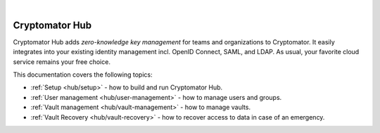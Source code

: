 .. image:: ../img/hub/hub-intro.png
    :alt: Cryptomator Hub connects team members
    :width: 384px
    :align: center

|

***************
Cryptomator Hub
***************

Cryptomator Hub adds *zero-knowledge key management* for teams and organizations to Cryptomator.
It easily integrates into your existing identity management incl. OpenID Connect, SAML, and LDAP.
As usual, your favorite cloud service remains your free choice.

This documentation covers the following topics:

* :ref:`Setup <hub/setup>` - how to build and run Cryptomator Hub.
* :ref:`User management <hub/user-management>` - how to manage users and groups.
* :ref:`Vault management <hub/vault-management>` - how to manage vaults.
* :ref:`Vault Recovery <hub/vault-recovery>` - how to recover access to data in case of an emergency.
